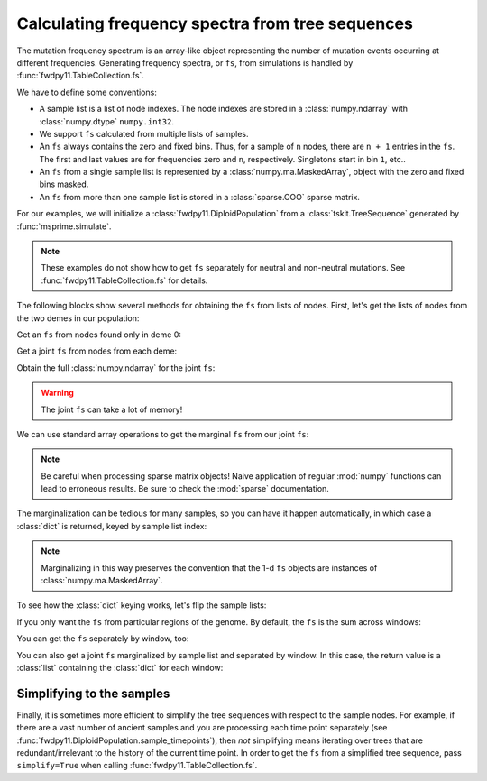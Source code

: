 .. _tablefs:

Calculating frequency spectra from tree sequences
====================================================================

The mutation frequency spectrum is an array-like object representing the
number of mutation events occurring at different frequencies.  Generating
frequency spectra, or ``fs``, from simulations is handled by :func:`fwdpy11.TableCollection.fs`.

We have to define some conventions:

* A sample list is a list of node indexes.  The node indexes
  are stored in a :class:`numpy.ndarray` with :class:`numpy.dtype`
  ``numpy.int32``.
* We support ``fs`` calculated from multiple lists of samples.
* An ``fs`` always contains the zero and fixed bins.  Thus, for
  a sample of ``n`` nodes, there are ``n + 1`` entries in the ``fs``.
  The first and last values are for frequencies zero and ``n``, respectively.
  Singletons start in bin ``1``, etc..
* An ``fs`` from a single sample list is represented by a :class:`numpy.ma.MaskedArray`,
  object with the zero and fixed bins masked.
* An ``fs`` from more than one sample list is stored in a :class:`sparse.COO` sparse
  matrix.

For our examples, we will initialize a :class:`fwdpy11.DiploidPopulation` from
a :class:`tskit.TreeSequence` generated by :func:`msprime.simulate`.

.. note::

    These examples do not show how to get ``fs`` separately
    for neutral and non-neutral mutations.  See
    :func:`fwdpy11.TableCollection.fs` for details.

.. ipython:: python

    import fwdpy11
    import msprime
    import numpy as np

    rng = fwdpy11.GSLrng(4321678)
    config = [msprime.PopulationConfiguration(500),
              msprime.PopulationConfiguration(500)]
    ts = msprime.simulate(population_configurations=config,
                          Ne=500., random_seed=777,
                          migration_matrix=np.array([0,0.1,0.1,0]).reshape(2,2),
                          recombination_rate=0.25)

    pop = fwdpy11.DiploidPopulation.create_from_tskit(ts)
    md = np.array(pop.diploid_metadata, copy=False)
    np.unique(md['deme'], return_counts=True)

    nmuts = fwdpy11.infinite_sites(rng, pop, 0.1)
    nmuts

The following blocks show several methods for obtaining the ``fs`` from lists of nodes.
First, let's get the lists of nodes from the two demes in our population:

.. ipython:: python

    nodes = np.array(pop.tables.nodes, copy=False)
    alive_nodes = pop.alive_nodes
    deme0_nodes = alive_nodes[np.where(nodes['deme'][alive_nodes] == 0)[0]]
    deme1_nodes = alive_nodes[np.where(nodes['deme'][alive_nodes] == 1)[0]]

Get an ``fs`` from nodes found only in deme 0:

.. ipython:: python

    pop.tables.fs([deme0_nodes[:10]])

Get a joint ``fs`` from nodes from each deme:

.. ipython:: python


    fs = pop.tables.fs([deme0_nodes[:10], deme1_nodes[50:55]])
    fs

Obtain the full :class:`numpy.ndarray` for the joint ``fs``:

.. ipython:: python

    fs.todense()

.. warning::

    The joint ``fs`` can take a lot of memory!

We can use standard array operations to get the marginal ``fs`` from our joint ``fs``:

.. ipython:: python

    fs.sum(axis=1).todense()
    fs.sum(axis=0).todense()

.. note::

    Be careful when processing sparse matrix objects!  Naive application of regular
    :mod:`numpy` functions can lead to erroneous results.  Be sure to check the
    :mod:`sparse` documentation.

The marginalization can be tedious for many samples, so you can have it happen automatically,
in which case a :class:`dict` is returned, keyed by sample list index:

.. ipython:: python

    fs = pop.tables.fs([deme0_nodes[:10],deme1_nodes[50:55]],
                       marginalize=True)
    for key, value in fs.items():
        print(key)
        print(value)
        print(value.data)

.. note::

    Marginalizing in this way preserves the convention that the 1-d ``fs``
    objects are instances of :class:`numpy.ma.MaskedArray`.

To see how the :class:`dict` keying works, let's flip the sample lists:

.. ipython:: python

    fs = pop.tables.fs([deme1_nodes[50:55],deme0_nodes[:10]],
                       marginalize=True)
    for key, value in fs.items():
        print(key)
        print(value)
        print(value.data)

If you only want the ``fs`` from particular regions of the genome.  By default,
the ``fs`` is the sum across windows:

.. ipython:: python

    pop.tables.fs([deme0_nodes[:10]],
                  windows=[(0.1, 0.2), (0.8, 0.9)])

You can get the ``fs`` separately by window, too:

.. ipython:: python

    pop.tables.fs([deme0_nodes[:10]], windows=[(0.1, 0.2), (0.8, 0.9)],
                  separate_windows=True)

You can also get a joint ``fs`` marginalized by sample list and separated
by window.  In this case, the return value is a :class:`list` containing
the :class:`dict` for each window:

.. ipython:: python

    pop.tables.fs([deme0_nodes[:10], deme1_nodes[:20]],
                  windows=[(0.1, 0.2), (0.8, 0.9)],
                  marginalize=True,
                  separate_windows=True)

Simplifying to the samples
---------------------------------------------------------

Finally, it is sometimes more efficient to simplify the tree sequences with
respect to the sample nodes.  For example, if there are a vast number of
ancient samples and you are processing each time point separately
(see :func:`fwdpy11.DiploidPopulation.sample_timepoints`), then *not* simplifying
means iterating over trees that are redundant/irrelevant to the history of 
the current time point.  In order to get the ``fs`` from a simplified
tree sequence, pass ``simplify=True`` when calling :func:`fwdpy11.TableCollection.fs`.
